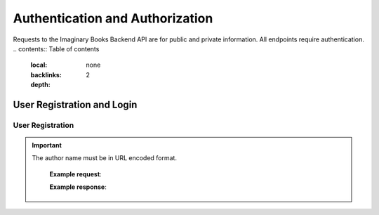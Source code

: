 Authentication and Authorization
================================
Requests to the Imaginary Books Backend API are for public and private information.
All endpoints require authentication.
.. contents:: Table of contents
   :local:
   :backlinks: none
   :depth: 2

User Registration and Login
----------------------------

User Registration
~~~~~~~~~~~~~~~~~~
.. http:post:: /api/v1/auth/users/register/

    Register a new user to the BookStore User DB.

    :query string:  email (*required*) -- E-mail of registering user
    :query string:  username (*required*) -- Username of registering user
    :query string:  password (*required*) -- Password of registering user
   
    :requestheader Authorization: `token`
   
.. important::
   The author name must be in URL encoded format.

    **Example request**:

    .. tabs::

        .. code-tab:: bash

            $ curl --location --request POST 'https://books.colab.duke.edu:8000/api/v1/auth/users/register/' \
            --header 'Content-Type: application/json' \
            --data-raw '{
                "email": "<email>",
                "username": "<username>",
                "password": "<password>"
            }'

        .. code-tab:: python

            import requests
            import json

            url = "https://books.colab.duke.edu:8000/api/v1/auth/users/register/"

            payload = json.dumps({
            "email": "<email>",
            "username": "<username>",
            "password": "<password>"
            })
            headers = {
            'Content-Type': 'application/json'
            }

            response = requests.request("POST", url, headers=headers, data=payload)

            print(response.text)

    **Example response**:

        .. sourcecode:: json